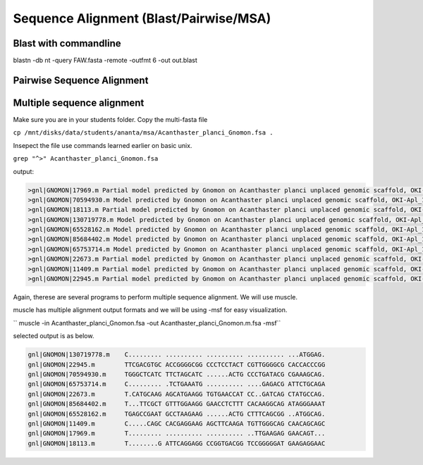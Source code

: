 #########################
Sequence Alignment (Blast/Pairwise/MSA)
#########################
Blast with commandline
-------------------------


blastn -db nt -query FAW.fasta -remote -outfmt 6 -out out.blast





Pairwise Sequence Alignment
------------------------------






Multiple sequence alignment
---------------------------------------

Make sure you are in your students folder. 
Copy the multi-fasta file

``cp /mnt/disks/data/students/ananta/msa/Acanthaster_planci_Gnomon.fsa .``

Insepect the file 
use commands learned earlier on basic unix. 

``grep "^>" Acanthaster_planci_Gnomon.fsa``

output:

.. code-block:: console

	>gnl|GNOMON|17969.m Partial model predicted by Gnomon on Acanthaster planci unplaced genomic scaffold, OKI-Apl_1.0 oki_scaffold1752, whole genome shotgun sequence (NW_019093106.1)
	>gnl|GNOMON|70594930.m Model predicted by Gnomon on Acanthaster planci unplaced genomic scaffold, OKI-Apl_1.0 oki_scaffold1731, whole genome shotgun sequence (NW_019093085.1)
	>gnl|GNOMON|18113.m Partial model predicted by Gnomon on Acanthaster planci unplaced genomic scaffold, OKI-Apl_1.0 oki_scaffold1727, whole genome shotgun sequence (NW_019093081.1)
	>gnl|GNOMON|130719778.m Model predicted by Gnomon on Acanthaster planci unplaced genomic scaffold, OKI-Apl_1.0 oki_scaffold1726, whole genome shotgun sequence (NW_019093080.1)
	>gnl|GNOMON|65528162.m Model predicted by Gnomon on Acanthaster planci unplaced genomic scaffold, OKI-Apl_1.0 oki_scaffold1702, whole genome shotgun sequence (NW_019093056.1)
	>gnl|GNOMON|85684402.m Model predicted by Gnomon on Acanthaster planci unplaced genomic scaffold, OKI-Apl_1.0 oki_scaffold1690, whole genome shotgun sequence (NW_019093044.1)
	>gnl|GNOMON|65753714.m Model predicted by Gnomon on Acanthaster planci unplaced genomic scaffold, OKI-Apl_1.0 oki_scaffold1685, whole genome shotgun sequence (NW_019093039.1)
	>gnl|GNOMON|22673.m Partial model predicted by Gnomon on Acanthaster planci unplaced genomic scaffold, OKI-Apl_1.0 oki_scaffold1684, whole genome shotgun sequence (NW_019093038.1)
	>gnl|GNOMON|11409.m Partial model predicted by Gnomon on Acanthaster planci unplaced genomic scaffold, OKI-Apl_1.0 oki_scaffold1657, whole genome shotgun sequence (NW_019093011.1)
	>gnl|GNOMON|22945.m Partial model predicted by Gnomon on Acanthaster planci unplaced genomic scaffold, OKI-Apl_1.0 oki_scaffold1640, whole genome shotgun sequence (NW_019092994.1)

Again, therese are several programs to perform multiple sequence alignment. We will use muscle. 

muscle has multiple alignment output formats and we will be using -msf for easy visualization.

`` muscle -in Acanthaster_planci_Gnomon.fsa -out Acanthaster_planci_Gnomon.m.fsa -msf``

selected output is as below. 

.. code-block:: console

	gnl|GNOMON|130719778.m    C......... .......... .......... .......... ...ATGGAG.
	gnl|GNOMON|22945.m        TTCGACGTGC ACCGGGGCGG CCCTCCTACT CGTTGGGGCG CACCACCCGG
	gnl|GNOMON|70594930.m     TGGGCTCATC TTCTAGCATC ......ACTG CCCTGATACG CGAAAGCAG.
	gnl|GNOMON|65753714.m     C......... .TCTGAAATG .......... ....GAGACG ATTCTGCAGA
	gnl|GNOMON|22673.m        T.CATGCAAG AGCATGAAGG TGTGAACCAT CC..GATCAG CTATGCCAG.
	gnl|GNOMON|85684402.m     T...TTCGCT GTTTGGAAGG GAACCTCTTT CACAAGGCAG ATAGGGAAAT
	gnl|GNOMON|65528162.m     TGAGCCGAAT GCCTAAGAAG ......ACTG CTTTCAGCGG ..ATGGCAG.
	gnl|GNOMON|11409.m        C.....CAGC CACGAGGAAG AGCTTCAAGA TGTTGGGCAG CAACAGCAGC
	gnl|GNOMON|17969.m        T......... .......... .......... ..TTGAAGAG GAACAGT...
	gnl|GNOMON|18113.m        T........G ATTCAGGAGG CCGGTGACGG TCCGGGGGAT GAAGAGGAAC

